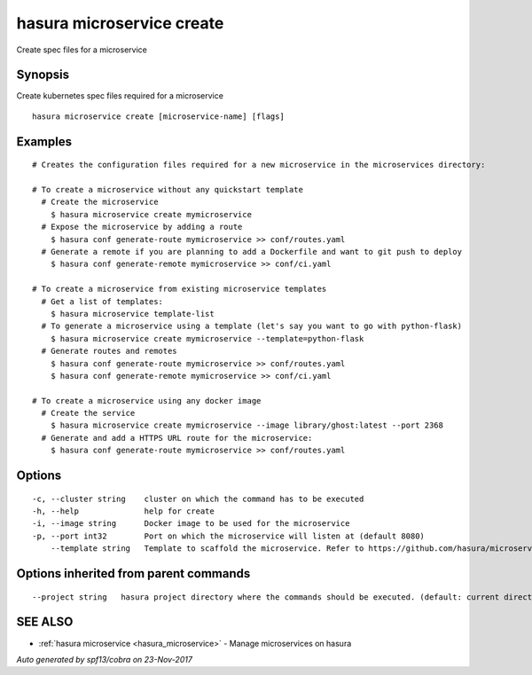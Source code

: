 .. _hasura_microservice_create:

hasura microservice create
--------------------------

Create spec files for a microservice

Synopsis
~~~~~~~~


Create kubernetes spec files required for a microservice

::

  hasura microservice create [microservice-name] [flags]

Examples
~~~~~~~~

::

    # Creates the configuration files required for a new microservice in the microservices directory:

    # To create a microservice without any quickstart template
      # Create the microservice
        $ hasura microservice create mymicroservice
      # Expose the microservice by adding a route
        $ hasura conf generate-route mymicroservice >> conf/routes.yaml
      # Generate a remote if you are planning to add a Dockerfile and want to git push to deploy
        $ hasura conf generate-remote mymicroservice >> conf/ci.yaml

    # To create a microservice from existing microservice templates
      # Get a list of templates:
        $ hasura microservice template-list
      # To generate a microservice using a template (let's say you want to go with python-flask)
        $ hasura microservice create mymicroservice --template=python-flask
      # Generate routes and remotes
        $ hasura conf generate-route mymicroservice >> conf/routes.yaml
        $ hasura conf generate-remote mymicroservice >> conf/ci.yaml

    # To create a microservice using any docker image
      # Create the service
        $ hasura microservice create mymicroservice --image library/ghost:latest --port 2368
      # Generate and add a HTTPS URL route for the microservice:
        $ hasura conf generate-route mymicroservice >> conf/routes.yaml


Options
~~~~~~~

::

  -c, --cluster string    cluster on which the command has to be executed
  -h, --help              help for create
  -i, --image string      Docker image to be used for the microservice
  -p, --port int32        Port on which the microservice will listen at (default 8080)
      --template string   Template to scaffold the microservice. Refer to https://github.com/hasura/microservice-templates for templates

Options inherited from parent commands
~~~~~~~~~~~~~~~~~~~~~~~~~~~~~~~~~~~~~~

::

      --project string   hasura project directory where the commands should be executed. (default: current directory)

SEE ALSO
~~~~~~~~

* :ref:`hasura microservice <hasura_microservice>` 	 - Manage microservices on hasura

*Auto generated by spf13/cobra on 23-Nov-2017*
